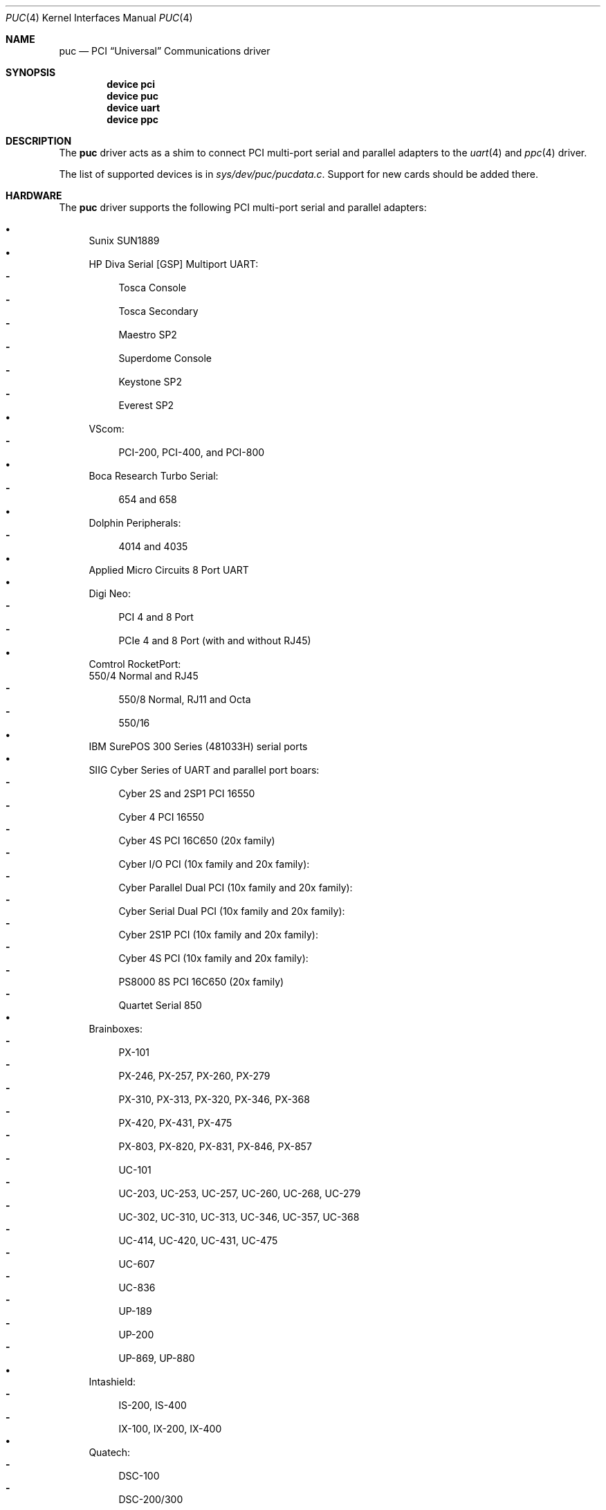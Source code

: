 .\" Copyright (c) 2002 John Hay.
.\" All rights reserved.
.\"
.\" Redistribution and use in source and binary forms, with or without
.\" modification, are permitted provided that the following conditions
.\" are met:
.\" 1. Redistributions of source code must retain the above copyright
.\"    notice, this list of conditions and the following disclaimer.
.\" 2. Redistributions in binary form must reproduce the above copyright
.\"    notice, this list of conditions and the following disclaimer in the
.\"    documentation and/or other materials provided with the distribution.
.\"
.\" THIS SOFTWARE IS PROVIDED BY THE AUTHOR AND CONTRIBUTORS ``AS IS'' AND
.\" ANY EXPRESS OR IMPLIED WARRANTIES, INCLUDING, BUT NOT LIMITED TO, THE
.\" IMPLIED WARRANTIES OF MERCHANTABILITY AND FITNESS FOR A PARTICULAR PURPOSE
.\" ARE DISCLAIMED.  IN NO EVENT SHALL THE AUTHOR OR CONTRIBUTORS BE LIABLE
.\" FOR ANY DIRECT, INDIRECT, INCIDENTAL, SPECIAL, EXEMPLARY, OR CONSEQUENTIAL
.\" DAMAGES (INCLUDING, BUT NOT LIMITED TO, PROCUREMENT OF SUBSTITUTE GOODS
.\" OR SERVICES; LOSS OF USE, DATA, OR PROFITS; OR BUSINESS INTERRUPTION)
.\" HOWEVER CAUSED AND ON ANY THEORY OF LIABILITY, WHETHER IN CONTRACT, STRICT
.\" LIABILITY, OR TORT (INCLUDING NEGLIGENCE OR OTHERWISE) ARISING IN ANY WAY
.\" OUT OF THE USE OF THIS SOFTWARE, EVEN IF ADVISED OF THE POSSIBILITY OF
.\" SUCH DAMAGE.
.\"
.Dd May 5, 2025
.Dt PUC 4
.Os
.Sh NAME
.Nm puc
.Nd PCI
.Dq Universal
Communications driver
.Sh SYNOPSIS
.Cd "device pci"
.Cd "device puc"
.Cd "device uart"
.Cd "device ppc"
.Sh DESCRIPTION
The
.Nm
driver acts as a shim to connect
PCI multi-port serial and parallel adapters to the
.Xr uart 4
and
.Xr ppc 4
driver.
.Pp
The list of supported devices is in
.Pa sys/dev/puc/pucdata.c .
Support for new cards should be added there.
.Sh HARDWARE
The
.Nm
driver supports the following
PCI multi-port serial and parallel adapters:
.Pp
.Bl -bullet -compact
.It
Sunix SUN1889
.It
HP Diva Serial [GSP] Multiport UART:
.Bl -dash -compact
.It
Tosca Console
.It
Tosca Secondary
.It
Maestro SP2
.It
Superdome Console
.It
Keystone SP2
.It
Everest SP2
.El
.It
VScom:
.Bl -dash -compact
.It
PCI-200, PCI-400, and PCI-800
.El
.It
Boca Research Turbo Serial:
.Bl -dash -compact
.It
654 and 658
.El
.It
Dolphin Peripherals:
.Bl -dash -compact
.It
4014 and 4035
.El
.It
Applied Micro Circuits 8 Port UART
.It
Digi Neo:
.Bl -dash -compact
.It
PCI 4 and 8 Port
.It
PCIe 4 and 8 Port (with and without RJ45)
.El
.It
Comtrol RocketPort:
.Bl -dash -compact
550/4 Normal and RJ45
.It
550/8 Normal, RJ11 and Octa
.It
550/16
.El
.It
IBM SurePOS 300 Series (481033H) serial ports
.It
SIIG Cyber Series of UART and parallel port boars:
.Bl -dash -compact
.It
Cyber 2S and 2SP1 PCI 16550
.It
Cyber 4 PCI 16550
.It
Cyber 4S PCI 16C650 (20x family)
.It
Cyber I/O PCI (10x family and 20x family):
.It
Cyber Parallel Dual PCI (10x family and 20x family):
.It
Cyber Serial Dual PCI (10x family and 20x family):
.It
Cyber 2S1P PCI (10x family and 20x family):
.It
Cyber 4S PCI (10x family and 20x family):
.It
PS8000 8S PCI 16C650 (20x family)
.It
Quartet Serial 850
.El
.It
Brainboxes:
.Bl -dash -compact
.It
PX-101
.It
PX-246, PX-257, PX-260, PX-279
.It
PX-310, PX-313, PX-320, PX-346, PX-368
.It
PX-420, PX-431, PX-475
.It
PX-803, PX-820, PX-831, PX-846, PX-857
.It
UC-101
.It
UC-203, UC-253, UC-257, UC-260, UC-268, UC-279
.It
UC-302, UC-310, UC-313, UC-346, UC-357, UC-368
.It
UC-414, UC-420, UC-431, UC-475
.It
UC-607
.It
UC-836
.It
UP-189
.It
UP-200
.It
UP-869, UP-880
.El
.It
Intashield:
.Bl -dash -compact
.It
IS-200, IS-400
.It
IX-100, IX-200, IX-400
.El
.It
Quatech:
.Bl -dash -compact
.It
DSC-100
.It
DSC-200/300
.It
DSCLP-100
.It
DSCLP-200/300
.It
ESC-100D
.It
ESC-100M
.It
QSC-100
.It
QSC-200/300
.It
QSCLP-100
.El
.It
Moxa Technologies:
.Bl -dash -compact
.It
Smartio CP-102E/PCIe
.It
Smartio CP-102EL/PCIe
.It
Smartio C104H/PCI
.It
Smartio CP-104UL/PCI
.It
Smartio CP-104JU/PCI
.It
Smartio CP-104EL/PCIe
.It
Smartio CP-104EL-A/PCIe
.It
CP-112UL
.It
Industio CP-114
.It
Smartio CP-114EL/PCIe
.It
Smartio CP-118EL-A/PCIe
.It
C168H/PCI
.It
C168U/PCI
.It
CP-168EL/PCIe
.It
Smartio CP-168EL-A/PCIe
.El
.It
Exar:
.Bl -dash -compact
.It
XR17C/D152
.It
XR17C154
.It
XR17C158
.It
XR17V258IV
.It
XR17V352
.It
XR17V354
.It
XR17V358
.El
.It
Advantech
.Bl -dash -compact
.It
PCI-1602 Rev A
.It
2-port PCI (PCI-1602 Rev B1/PCI-1603)
.El
.It
Lava Computers:
.Bl -dash -compact
.It
Dual Serial
.It
Quattro
.It
Quattro-PCI
.It
Octopus-550 
.El
.It
I-O DATA RSA-PCI2/R
.It
Kuroutoshikou SERIAL4P-LPPCI2
.It
Oxford Semiconductor based boards:
.Bl -dash -compact
.It
OX16PCI952 UART (with and without Parallel port)
.It
OX16PCI954 UART
.It
OX9160/OX16PCI954 UARTs
.It
OX16PCI958 UART
.El
.It
Perle:
.Bl -dash -compact
.It
Ultraport4 Express
.It
Speed2 LE
.It
Speed4 LE
.It
Speed8 LE
.El
.It
VScom:
.Bl -dash -compact
.It
PCI-100L
.It
PCI-200L
.It
200Li
.El
.It
Titan:
.Bl -dash -compact
.It
PCI-800H
.It
PCI-800H
.It
PCI-200H
.El
.It
Titan VScom:
.Bl -dash -compact
.It
PCI-800L
.It
PCI-200HV2
.It
PCIex-800H
.It
PCIex-800H
.El
.It
Avlab Technology PCI IO 2S
.It
Avlab Low Profile PCI 4 Serial
.It
Syba Tech Ltd PCI-4S2P-550-ECP
.It
Sunix SUN1888
.It
Sunix SER5xxxx
.Bl -dash -compact
.It
2, 4 and 8 port serial
.El
.It
Sunix MIO5xxxx (1284 Printer port):
.Bl -dash -compact
.It
1, 2 and 4 port serial
.El
.It
Feasso PCI FPP-02 2S1P
.It
Sun 1040 PCI Quad Serial
.It
Decision Computer Inc PCCOM:
.Bl -dash -compact
.It
4-port serial
.It
8-port serial
.El
.It
PCCOM dual port RS232/422/485
.It
NetMos NM9815 Dual 1284 Printer port
.It
NetMos NM9835:
.Bl -dash -compact
.It
based 1 and 2 port serial
.It
Dual UART and 1284 Printer port
.El
.It
NetMos NM9845:
.Bl -dash -compact
.It
6 Port UART
.It
Quad UART and 1284 Printer port
.El
.It
NetMos NM9865:
.Bl -dash -compact
.It
Dual UART
.It
Triple UART
.It
Quad UART
.It
Single UART and 1284 Printer port
.It
Dual UART and 1284 Printer port
.It
Dual 1284 Printer port
.El
.It
IC Book Labs:
.Bl -dash -compact
.It
Gunboat x4 Lite
.It
Gunboat x4 Pro
.It
Ironclad x8 Lite
.It
Ironclad x8 Pro
.It
Dreadnought x16 Pro
.It
Dreadnought x16 Lite
.It
Gunboat x2 Low Profile
.It
Gunboat x4 Low Profile
.El
.El
.Sh SEE ALSO
.Xr ppc 4 ,
.Xr uart 4
.Sh HISTORY
This driver took the idea from the
.Nx
.Nm
driver.
It uses a substantial amount of the same data.
